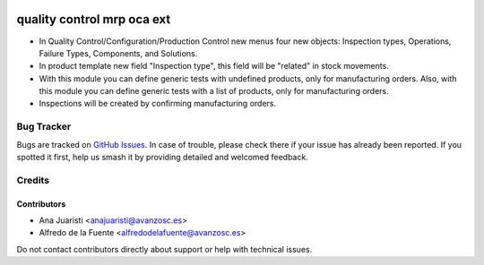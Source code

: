 .. image:: https://img.shields.io/badge/license-AGPL--3-blue.png
   :target: https://www.gnu.org/licenses/agpl
   :alt: License: AGPL-3

===========================
quality control mrp oca ext
===========================

* In Quality Control/Configuration/Production Control new menus four new
  objects: Inspection types, Operations, Failure Types, Components, and
  Solutions.
* In product template new field "Inspection type", this field will be "related"
  in stock movements.
* With this module you can define generic tests with undefined products, only
  for manufacturing orders. Also, with this module you can define generic tests
  with a list of products, only for manufacturing orders.
* Inspections will be created by confirming manufacturing orders.

Bug Tracker
===========

Bugs are tracked on `GitHub Issues
<https://github.com/avanzosc/mrp-addons/issues>`_. In case of trouble,
please check there if your issue has already been reported. If you spotted
it first, help us smash it by providing detailed and welcomed feedback.

Credits
=======

Contributors
------------

* Ana Juaristi <anajuaristi@avanzosc.es>
* Alfredo de la Fuente <alfredodelafuente@avanzosc.es>

Do not contact contributors directly about support or help with technical issues.
